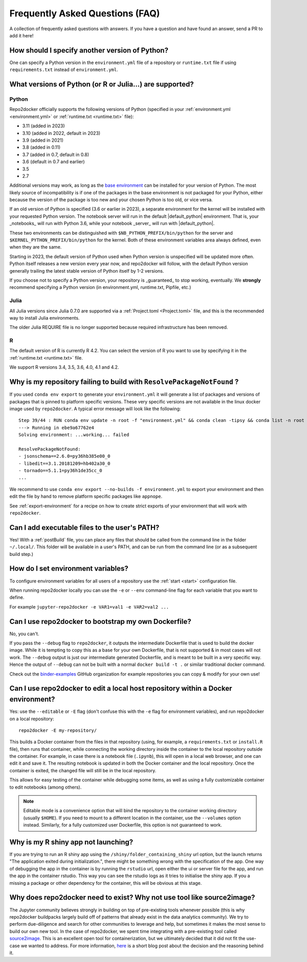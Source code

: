 .. _faq:

Frequently Asked Questions (FAQ)
================================

A collection of frequently asked questions with answers. If you have a question
and have found an answer, send a PR to add it here!

How should I specify another version of Python?
-----------------------------------------------

One can specify a Python version in the ``environment.yml`` file of a repository
or ``runtime.txt`` file if using ``requirements.txt`` instead of ``environment.yml``.

What versions of Python (or R or Julia...) are supported?
---------------------------------------------------------

Python
~~~~~~

Repo2docker officially supports the following versions of Python
(specified in your :ref:`environment.yml <environment.yml>` or
:ref:`runtime.txt <runtime.txt>` file):

- 3.11 (added in 2023)
- 3.10 (added in 2022, default in 2023)
- 3.9 (added in 2021)
- 3.8 (added in 0.11)
- 3.7 (added in 0.7, default in 0.8)
- 3.6 (default in 0.7 and earlier)
- 3.5
- 2.7

Additional versions may work, as long as the
`base environment <https://github.com/jupyterhub/repo2docker/blob/HEAD/repo2docker/buildpacks/conda/environment.yml>`_
can be installed for your version of Python.
The most likely source of incompatibility is if one of the packages
in the base environment is not packaged for your Python,
either because the version of the package is too new and your chosen Python is too old,
or vice versa.

If an old version of Python is specified (3.6 or earlier in 2023), a separate environment for the kernel will be installed with your requested Python version.
The notebook server will run in the default |default_python| environment.
That is, your _notebooks_ will run with Python 3.6, while your notebook _server_ will run with |default_python|.

These two environments can be distinguished with ``$NB_PYTHON_PREFIX/bin/python`` for the server and ``$KERNEL_PYTHON_PREFIX/bin/python`` for the kernel.
Both of these environment variables area always defined, even when they are the same.

Starting in 2023, the default version of Python used when Python version is unspecified will be updated more often.
Python itself releases a new version every year now, and repo2docker will follow, with the default Python version generally trailing the latest stable version of Python itself by 1-2 versions.

If you choose not to specify a Python version, your repository is _guaranteed_ to stop working, eventually.
We **strongly** recommend specifying a Python version (in environment.yml, runtime.txt, Pipfile, etc.)

Julia
~~~~~

All Julia versions since Julia 0.7.0 are supported via a :ref:`Project.toml <Project.toml>`
file, and this is the recommended way to install Julia environments.

The older Julia REQUIRE file is no longer supported because required infrastructure has been removed.

R
~

The default version of R is currently R 4.2. You can select the version of
R you want to use by specifying it in the :ref:`runtime.txt <runtime.txt>`
file.

We support R versions 3.4, 3.5, 3.6, 4.0, 4.1 and 4.2.


Why is my repository failing to build with ``ResolvePackageNotFound`` ?
--------------------------------------------------------------------------

If you used ``conda env export`` to generate your ``environment.yml`` it will
generate a list of packages and versions of packages that is pinned to platform
specific versions. These very specific versions are not available in the linux
docker image used by ``repo2docker``. A typical error message will look like
the following::

  Step 39/44 : RUN conda env update -n root -f "environment.yml" && conda clean -tipsy && conda list -n root
  ---> Running in ebe9a67762e4
  Solving environment: ...working... failed

  ResolvePackageNotFound:
  - jsonschema==2.6.0=py36hb385e00_0
  - libedit==3.1.20181209=hb402a30_0
  - tornado==5.1.1=py36h1de35cc_0
  ...

We recommend to use ``conda env export --no-builds -f environment.yml`` to export
your environment and then edit the file by hand to remove platform specific
packages like ``appnope``.

See :ref:`export-environment` for a recipe on how to create strict exports of
your environment that will work with ``repo2docker``.


Can I add executable files to the user's PATH?
----------------------------------------------

Yes! With a :ref:`postBuild` file, you can place any files that should be called
from the command line in the folder ``~/.local/``. This folder will be
available in a user's PATH, and can be run from the command line (or as
a subsequent build step.)

How do I set environment variables?
-----------------------------------

To configure environment variables for all users of a repository use the
:ref:`start <start>` configuration file.

When running repo2docker locally you can use the ``-e`` or ``--env`` command-line
flag for each variable that you want to define.

For example ``jupyter-repo2docker -e VAR1=val1 -e VAR2=val2 ...``

Can I use repo2docker to bootstrap my own Dockerfile?
-----------------------------------------------------

No, you can't.

If you pass the ``--debug`` flag to ``repo2docker``, it outputs the
intermediate Dockerfile that is used to build the docker image. While
it is tempting to copy this as a base for your own Dockerfile, that is
not supported & in most cases will not work. The ``--debug`` output is
just our intermediate generated Dockerfile, and is meant to be built
in a very specific way.  Hence the output of ``--debug`` can not be
built with a normal ``docker build -t .`` or similar traditional
docker command.

Check out the `binder-examples <http://github.com/binder-examples/>`_ GitHub
organization for example repositories you can copy & modify for your own use!

Can I use repo2docker to edit a local host repository within a Docker environment?
----------------------------------------------------------------------------------

Yes: use the ``--editable`` or ``-E`` flag (don't confuse this with
the ``-e`` flag for environment variables), and run repo2docker on a
local repository::

  repo2docker -E my-repository/

This builds a Docker container from the files in that repository
(using, for example, a ``requirements.txt`` or ``install.R`` file),
then runs that container, while connecting the working directory
inside the container to the local repository outside the
container. For example, in case there is a notebook file (``.ipynb``),
this will open in a local web browser, and one can edit it and save
it. The resulting notebook is updated in both the Docker container and
the local repository. Once the container is exited, the changed file
will still be in the local repository.

This allows for easy testing of the container while debugging some
items, as well as using a fully customizable container to edit
notebooks (among others).

.. note::

    Editable mode is a convenience option that will bind the
    repository to the container working directory (usually
    ``$HOME``). If you need to mount to a different location in
    the container, use the ``--volumes`` option instead. Similarly,
    for a fully customized user Dockerfile, this option is not
    guaranteed to work.


Why is my R shiny app not launching?
----------------------------------------------------------------------------------

If you are trying to run an R shiny app using the ``/shiny/folder_containing_shiny``
url option, but the launch returns "The application exited during initialization.",
there might be something wrong with the specification of the app. One way of debugging
the app in the container is by running the ``rstudio`` url, open either the ui or
server file for the app, and run the app in the container rstudio. This way you can
see the rstudio logs as it tries to initialise the shiny app. If you a missing a
package or other dependency for the container, this will be obvious at this stage.


Why does repo2docker need to exist? Why not use tool like source2image?
-----------------------------------------------------------------------

The Jupyter community believes strongly in building on top of pre-existing tools whenever
possible (this is why repo2docker buildpacks largely build off of patterns that already
exist in the data analytics community). We try to perform due-diligence and search for
other communities to leverage and help, but sometimes it makes the most sense to build
our own new tool. In the case of repo2docker, we spent time integrating with a pre-existing
tool called `source2image <https://github.com/openshift/source-to-image/>`_.
This is an excellent open tool for containerization, but we
ultimately decided that it did not fit the use-case we wanted to address. For more information,
`here <https://github.com/yuvipanda/words/blob/fd096dd49d87e624acd8bdf6d13c0cecb930bb3f/content/post/why-not-s2i.md>`_ is a short blog post about the decision and the reasoning behind it.
